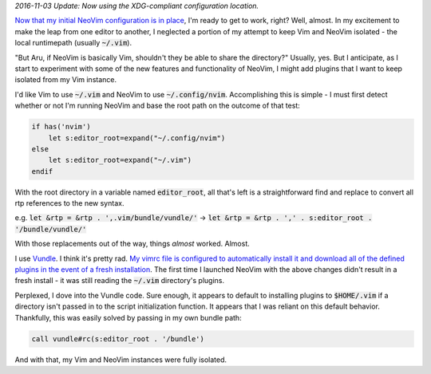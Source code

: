 .. title: Switching to NeoVim (Part 2)
.. slug: switching-to-neovim-part-2
.. date: 2015-04-20 21:48:26 UTC-04:00
.. tags: vim
.. link: 
.. description: In which I describe how I parameterized hardcoded Vim paths in my vimrc.
.. type: text

*2016-11-03 Update: Now using the XDG-compliant configuration location.*

`Now that my initial NeoVim configuration is in place <link://slug/switching-to-neovim-part-1>`_, I'm ready to get to work, right? Well, almost. In my excitement to make the leap from one editor to another, I neglected a portion of my attempt to keep Vim and NeoVim isolated - the local runtimepath (usually :code:`~/.vim`).

"But Aru, if NeoVim is basically Vim, shouldn't they be able to share the directory?" Usually, yes. But I anticipate, as I start to experiment with some of the new features and functionality of NeoVim, I might add plugins that I want to keep isolated from my Vim instance.

I'd like Vim to use :code:`~/.vim` and NeoVim to use :code:`~/.config/nvim`.  Accomplishing this is simple - I must first detect whether or not I'm running NeoVim and base the root path on the outcome of that test:

.. code:: vim

  if has('nvim')
      let s:editor_root=expand("~/.config/nvim")
  else
      let s:editor_root=expand("~/.vim")
  endif

With the root directory in a variable named :code:`editor_root`, all that's left is a straightforward find and replace to convert all rtp references to the new syntax.

e.g. :code:`let &rtp = &rtp . ',.vim/bundle/vundle/'` |srarr| :code:`let &rtp = &rtp . ',' . s:editor_root . '/bundle/vundle/'`

.. |srarr|     unicode:: U+02192

With those replacements out of the way, things *almost* worked. Almost.

I use `Vundle <https://github.com/gmarik/Vundle.vim>`_. I think it's pretty rad. `My vimrc file is configured to automatically install it and download all of the defined plugins in the event of a fresh installation <https://github.com/arusahni/dotfiles/blob/45c6655d46d1f672cc36f4e81c2a674484739ebc/vimrc#L42>`_.  The first time I launched NeoVim with the above changes didn't result in a fresh install - it was still reading the :code:`~/.vim` directory's plugins.

Perplexed, I dove into the Vundle code. Sure enough, it appears to default to installing plugins to :code:`$HOME/.vim` if a directory isn't passed in to the script initialization function.  It appears that I was reliant on this default behavior. Thankfully, this was easily solved by passing in my own bundle path:

.. code:: vim

  call vundle#rc(s:editor_root . '/bundle')

And with that, my Vim and NeoVim instances were fully isolated.
